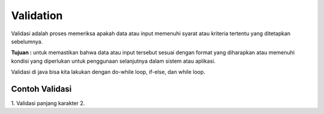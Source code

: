 Validation
==============
Validasi adalah proses memeriksa apakah data atau input memenuhi syarat atau kriteria tertentu yang ditetapkan sebelumnya.

**Tujuan :**
untuk memastikan bahwa data atau input tersebut sesuai dengan format yang diharapkan atau memenuhi kondisi yang diperlukan untuk penggunaan selanjutnya dalam sistem atau aplikasi.

Validasi di java bisa kita lakukan dengan do-while loop, if-else, dan while loop. 

Contoh Validasi
~~~~~~~~~~~~~~~
1. Validasi panjang karakter 
2. 